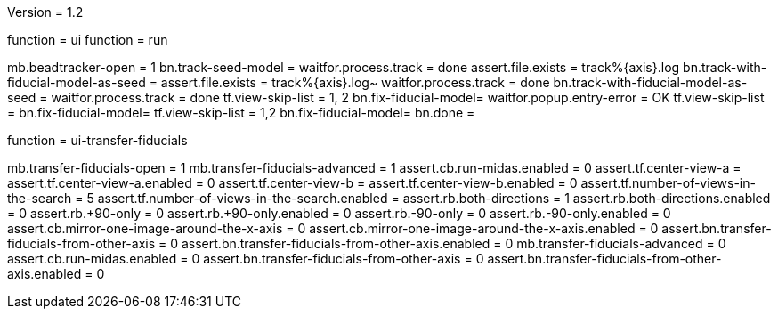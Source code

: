 Version = 1.2

[function = run-dual]
function = ui
function = run

[function = run]
mb.beadtracker-open = 1
bn.track-seed-model =
waitfor.process.track = done
assert.file.exists = track%{axis}.log
bn.track-with-fiducial-model-as-seed = 
assert.file.exists = track%{axis}.log~
waitfor.process.track = done
bn.track-with-fiducial-model-as-seed =
waitfor.process.track = done
tf.view-skip-list = 1, 2
bn.fix-fiducial-model=
waitfor.popup.entry-error = OK
tf.view-skip-list =
bn.fix-fiducial-model=
tf.view-skip-list = 1,2
bn.fix-fiducial-model=
bn.done =


[function = ui]
function = ui-transfer-fiducials

[function = ui-transfer-fiducials]
mb.transfer-fiducials-open = 1
mb.transfer-fiducials-advanced = 1
assert.cb.run-midas.enabled = 0
assert.tf.center-view-a = 
assert.tf.center-view-a.enabled = 0
assert.tf.center-view-b = 
assert.tf.center-view-b.enabled = 0
assert.tf.number-of-views-in-the-search = 5
assert.tf.number-of-views-in-the-search.enabled =
assert.rb.both-directions = 1
assert.rb.both-directions.enabled = 0
assert.rb.+90-only = 0
assert.rb.+90-only.enabled = 0
assert.rb.-90-only = 0
assert.rb.-90-only.enabled = 0
assert.cb.mirror-one-image-around-the-x-axis = 0
assert.cb.mirror-one-image-around-the-x-axis.enabled = 0
assert.bn.transfer-fiducials-from-other-axis = 0
assert.bn.transfer-fiducials-from-other-axis.enabled = 0
mb.transfer-fiducials-advanced = 0
assert.cb.run-midas.enabled = 0
assert.bn.transfer-fiducials-from-other-axis = 0
assert.bn.transfer-fiducials-from-other-axis.enabled = 0
